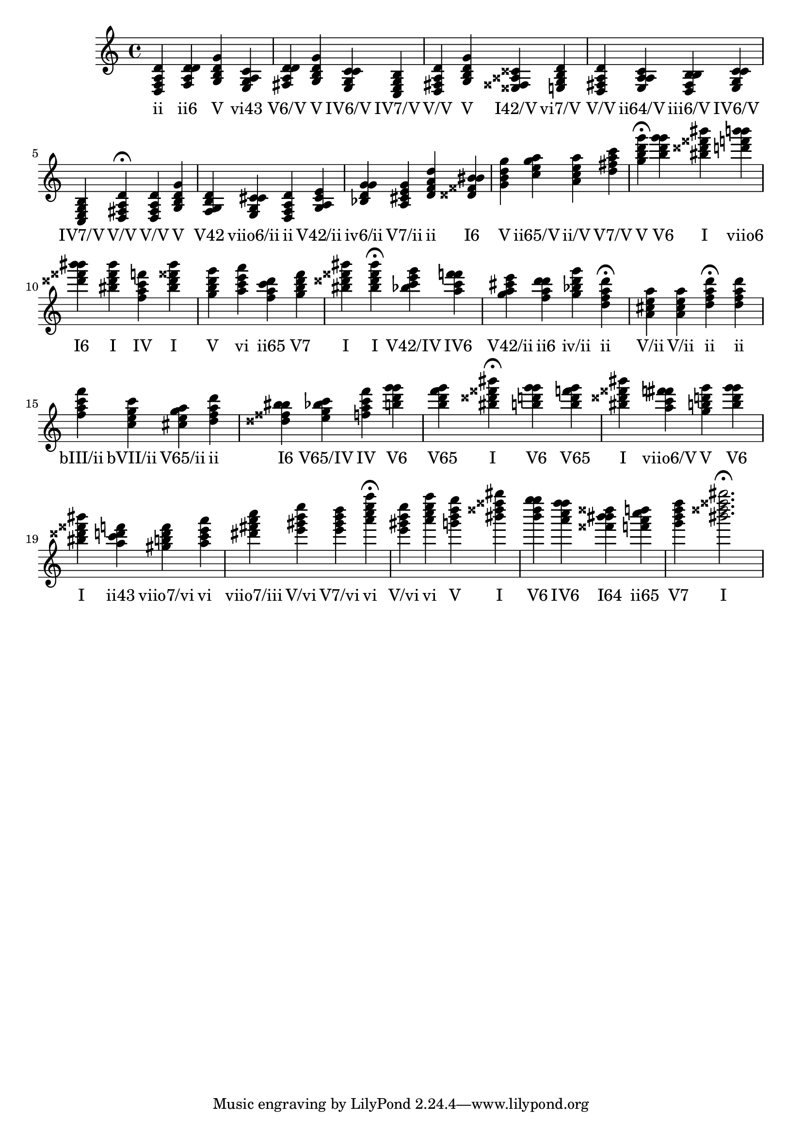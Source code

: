\version "2.24.3"
<<
\relative { 
	<d f a d>4 <f a d d> <g b d g> <e g a c> <fis a d d> <g b d g> <e g c c> <c e g b> <d fis a d> <g b d g> <eisis fisis aisis cisis> <e g b d> <d fis a d> <e a a c> <d fis b b> <e g c c> <c e g b> <d fis a d>4\fermata 
 	<d fis a d>4 <g b d g> <f g b d> <e g cis cis> <d f a d> <g a cis e> <bes d g g> <a cis e g> <d f a d> <disis fisis bis bis> <g b d g> <c e g a> <a c e a> <d fis a c> <g b d g>4\fermata 
 	<b d g g>4 <bis disis fisis bis> <d f b b> <disis fisis bis bis> <bis disis fisis bis> <f a c f> <bis disis fisis bis> <g b d g> <a c e a> <f a c d> <g b d f> <bis disis fisis bis> <bis disis fisis bis>4\fermata 
 	<bes c e g>4 <a c f f> <g a cis e> <f a d d> <g bes d g> <d f a d>4\fermata 
 	<a cis e a>4 <a cis e a> <d f a d>4\fermata 
 	<d f a d>4 <f a c f> <c e g c> <cis e g a> <d f a d> <disis fisis bis bis> <e g bes c> <f a c f> <b d g g> <b d f g> <bis disis fisis bis>4\fermata 
 	<b d g g>4 <b d f g> <bis disis fisis bis> <a c fis fis> <g b d g> <b d g g> <bis disis fisis bis> <a c d f> <gis b d f> <a c e a> <dis fis a c> <e gis b e> <e gis b d> <a c e a>4\fermata 
 	<e gis b e>4 <a c e a> <g b d g> <bis disis fisis bis> <b d g g> <a c f f> <fisis bis bis disis> <f a c d> <g b d f> <bis disis fisis bis>2.\fermata 

 } 
 \addlyrics { 
"ii" "ii6" "V" "vi43" "V6/V" "V" "IV6/V" "IV7/V" "V/V" "V" "I42/V" "vi7/V" "V/V" "ii64/V" "iii6/V" "IV6/V" "IV7/V" "V/V" "V/V" "V" "V42" "viio6/ii" "ii" "V42/ii" "iv6/ii" "V7/ii" "ii" "I6" "V" "ii65/V" "ii/V" "V7/V" "V" "V6" "I" "viio6" "I6" "I" "IV" "I" "V" "vi" "ii65" "V7" "I" "I" "V42/IV" "IV6" "V42/ii" "ii6" "iv/ii" "ii" "V/ii" "V/ii" "ii" "ii" "bIII/ii" "bVII/ii" "V65/ii" "ii" "I6" "V65/IV" "IV" "V6" "V65" "I" "V6" "V65" "I" "viio6/V" "V" "V6" "I" "ii43" "viio7/vi" "vi" "viio7/iii" "V/vi" "V7/vi" "vi" "V/vi" "vi" "V" "I" "V6" "IV6" "I64" "ii65" "V7" "I" 
 } 
>>